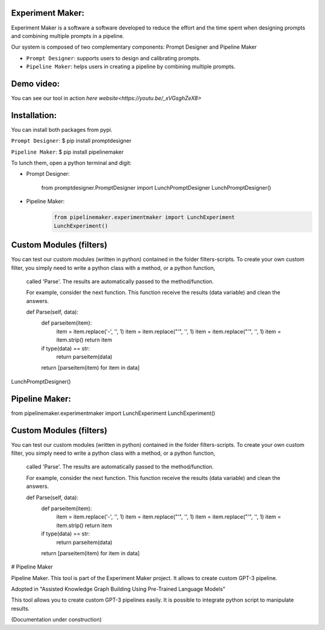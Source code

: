 Experiment Maker:
------------------
Experiment Maker is a software  a software developed to reduce the effort and the time spent when designing prompts
and combining multiple prompts in a pipeline.

Our system is composed of two complementary components: Prompt Designer and Pipeline Maker

- ``Prompt Designer``: supports users to design and calibrating prompts.
- ``Pipeline Maker``: helps users in creating a pipeline by combining multiple prompts.

Demo video:
------------------
You can see our tool in action `here website<https://youtu.be/_xVGsghZeX8>`

Installation:
------------------
You can install both packages from pypi.

``Prompt Designer``:
$  pip install promptdesigner

``Pipeline Maker``:
$  pip install pipelinemaker

To lunch them, open a python terminal and digit:

- Prompt Designer:

    from promptdesigner.PromptDesigner import LunchPromptDesigner
    LunchPromptDesigner()

- Pipeline Maker:
        .. code:: python

            from pipelinemaker.experimentmaker import LunchExperiment
            LunchExperiment()


Custom Modules (filters)
------------------
You can test our custom modules (written in python) contained in the folder filters-scripts.
To create your own custom filter, you simply need to write a python class with a method, or a python function,
 called 'Parse'.
 The results are automatically passed to the method/function.

 For example, consider the next function.
 This function receive the results (data variable) and clean the answers.


 def Parse(self, data):
    def parseitem(item):
        item = item.replace('-', '', 1)
        item = item.replace("'", '', 1)
        item = item.replace("'", '', 1)
        item = item.strip()
        return item

    if type(data) == str:
        return parseitem(data)
    return [parseitem(item) for item in data]

LunchPromptDesigner()

Pipeline Maker:
------------------
from pipelinemaker.experimentmaker import LunchExperiment
LunchExperiment()

Custom Modules (filters)
------------------
You can test our custom modules (written in python) contained in the folder filters-scripts.
To create your own custom filter, you simply need to write a python class with a method, or a python function,
 called 'Parse'.
 The results are automatically passed to the method/function.

 For example, consider the next function.
 This function receive the results (data variable) and clean the answers.


 def Parse(self, data):
    def parseitem(item):
        item = item.replace('-', '', 1)
        item = item.replace("'", '', 1)
        item = item.replace("'", '', 1)
        item = item.strip()
        return item

    if type(data) == str:
        return parseitem(data)
    return [parseitem(item) for item in data]


# Pipeline Maker

Pipeline Maker. This tool is part of the Experiment Maker project. It allows to create custom GPT-3 pipeline.

Adopted in "Assisted Knowledge Graph Building Using Pre-Trained Language Models"

This tool allows you to create custom GPT-3 pipelines easily.
It is possible to integrate python script to manipulate results.

(Documentation under construction)
